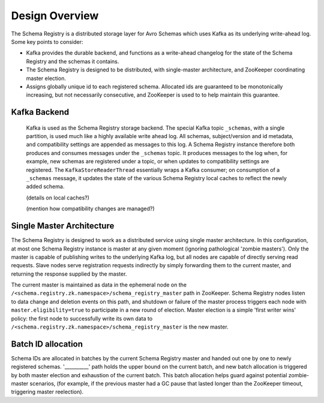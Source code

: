 Design Overview
---------------
The Schema Registry is a distributed storage layer for Avro Schemas which uses Kafka as its underlying write-ahead log. Some key points to consider:

* Kafka provides the durable backend, and functions as a write-ahead changelog for the state of the Schema Registry and the schemas it contains.
* The Schema Registry is designed to be distributed, with single-master architecture, and ZooKeeper coordinating master election.
* Assigns globally unique id to each registered schema. Allocated ids are guaranteed to be monotonically increasing, but not necessarily consecutive, and ZooKeeper is used to to help maintain this guarantee.

Kafka Backend
~~~~~~~~~~~~~
 Kafka is used as the Schema Registry storage backend. The special Kafka topic ``_schemas``, with a single partition, is used much like a highly available write ahead log. All schemas, subject/version and id metadata, and compatibility settings are appended as messages to this log. A Schema Registry instance therefore both produces and consumes messages under the ``_schemas`` topic. It produces messages to the log when, for example, new schemas are registered under a topic, or when updates to compatibility settings are registered. The ``KafkaStoreReaderThread`` essentially wraps a Kafka consumer; on consumption of a ``_schemas`` message, it updates the state of the various Schema Registry local caches to reflect the newly added schema.
 
 (details on local caches?)
 
 (mention how compatibility changes are managed?)

Single Master Architecture
~~~~~~~~~~~~~~~~~~~~~~~~~~
The Schema Registry is designed to work as a distributed service using single master architecture. In this configuration, at most one Schema Registry instance is master at any given moment (ignoring pathological 'zombie masters'). Only the master is capable of publishing writes to the underlying Kafka log, but all nodes are capable of directly serving read requests. Slave nodes serve registration requests indirectly by simply forwarding them to the current master, and returning the response supplied by the master.

The current master is maintained as data in the ephemeral node on the ``/<schema.registry.zk.namespace>/schema_registry_master`` path in ZooKeeper. Schema Registry nodes listen to data change and deletion events on this path, and shutdown or failure of the master process triggers each node with ``master.eligibility=true`` to participate in a new round of election. Master election is a simple 'first writer wins' policy: the first node to successfully write its own data to ``/<schema.registry.zk.namespace>/schema_registry_master`` is the new master.

Batch ID allocation
~~~~~~~~~~~~~~~~~~~
Schema IDs are allocated in batches by the current Schema Registry master and handed out one by one to newly registered schemas. '__________' path holds the upper bound on the current batch, and new batch allocation is triggered by both master election and exhaustion of the current batch. This batch allocation helps guard against potential zombie-master scenarios, (for example, if the previous master had a GC pause that lasted longer than the ZooKeeper timeout, triggering master reelection).
